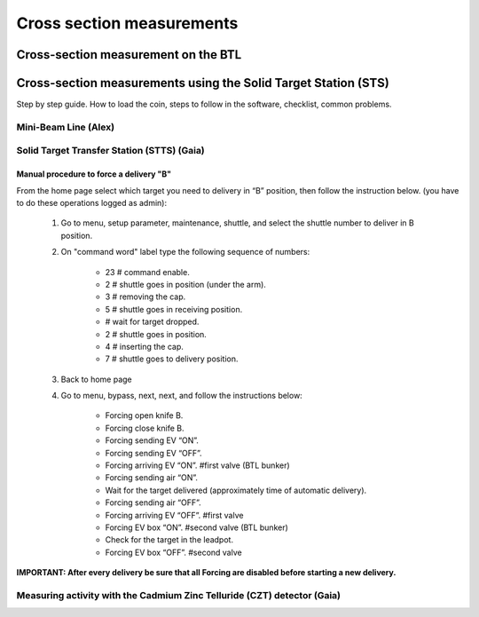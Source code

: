 **************************
Cross section measurements
**************************


Cross-section measurement on the BTL
====================================


Cross-section measurements using the Solid Target Station (STS)
===============================================================

Step by step guide. How to load the coin, steps to follow in the software, checklist, common problems.


Mini-Beam Line (Alex)
---------------------

Solid Target Transfer Station (STTS) (Gaia)
-------------------------------------------

Manual procedure to force a delivery "B"
^^^^^^^^^^^^^^^^^^^^^^^^^^^^^^^^^^^^^^^^

From the home page select which target you need to delivery in “B” position, then follow the instruction below. (you have to do these operations logged as admin):

	#. Go to menu, setup parameter, maintenance, shuttle, and select the shuttle number to deliver in B position.
	#. On "command word" label type the following sequence of numbers:
		
		* 23 	# command enable.
		* 2		# shuttle goes in position (under the arm).
		* 3 	# removing the cap.
		* 5 	# shuttle goes in receiving position.
		* 		# wait for target dropped.
		* 2 	# shuttle goes in position.
		* 4 	# inserting the cap.
		* 7 	# shuttle goes to delivery position.
		
	#. Back to home page
	#. Go to menu, bypass, next, next, and follow the instructions below:

		* Forcing open knife B.
		* Forcing close knife B.
		* Forcing sending EV “ON”.
		* Forcing sending EV “OFF”.
		* Forcing arriving EV “ON”. #first valve (BTL bunker)
		* Forcing sending air “ON”.
		* Wait for the target delivered (approximately time of automatic delivery).
		* Forcing sending air “OFF”.
		* Forcing arriving EV “OFF”. #first valve
		* Forcing EV box “ON”. #second valve (BTL bunker)
		* Check for the target in the leadpot.
		* Forcing EV box “OFF”. #second valve

**IMPORTANT: After every delivery be sure that all Forcing are disabled before starting a new delivery.**


Measuring activity with the Cadmium Zinc Telluride (CZT) detector (Gaia)
------------------------------------------------------------------------





